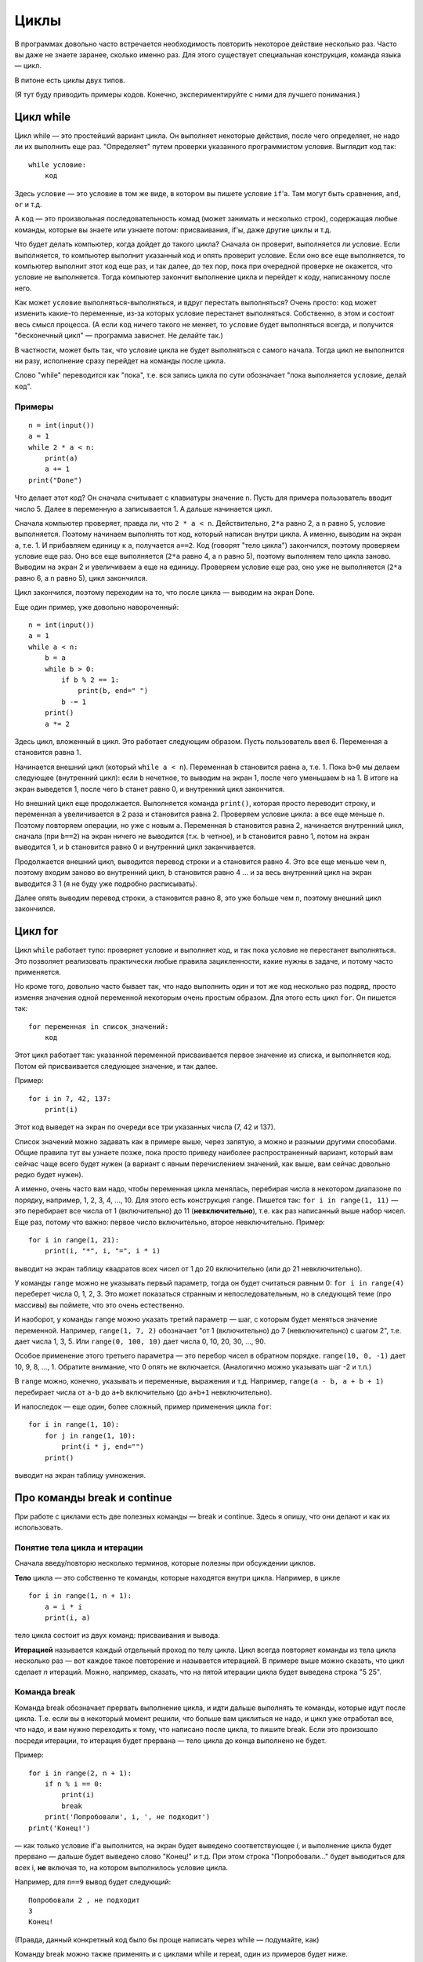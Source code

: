 .. highlight:: python

Циклы
=====

В программах довольно часто встречается необходимость повторить
некоторое действие несколько раз. Часто вы даже не знаете заранее,
сколько именно раз. Для этого существует специальная конструкция,
команда языка — цикл.

В питоне есть циклы двух типов.

(Я тут буду приводить примеры кодов. Конечно, экспериментируйте с ними
для лучшего понимания.)

Цикл while
----------

Цикл while — это простейший вариант цикла. Он выполняет некоторые
действия, после чего определяет, не надо ли их выполнить еще раз.
"Определяет" путем проверки указанного программистом условия. Выглядит
код так:

::

    while условие:
        код

Здесь ``условие`` — это условие в том же виде, в котором вы пишете
условие ``if``'а. Там могут быть сравнения, ``and``, ``or`` и т.д.

А ``код`` — это произвольная последовательность комад (может занимать и
несколько строк), содержащая любые команды, которые вы знаете или
узнаете потом: присваивания, if'ы, даже другие циклы и т.д.

Что будет делать компьютер, когда дойдет до такого цикла? Сначала он
проверит, выполняется ли условие. Если выполняется, то компьютер
выполнит указанный код и опять проверит условие. Если оно все еще
выполняется, то компьютер выполнит этот код еще раз, и так далее, до тех
пор, пока при очередной проверке не окажется, что условие не
выполняется. Тогда компьютер закончит выполнение цикла и перейдет к
коду, написанному после него.

Как может ``условие`` выполняться-выполняться, и вдруг перестать
выполняться? Очень просто: ``код`` может изменить какие-то переменные,
из-за которых условие перестанет выполняться. Собственно, в этом и
состоит весь смысл процесса. (А если ``код`` ничего такого не меняет, то
``условие`` будет выполняться всегда, и получится "бесконечный цикл" —
программа зависнет. Не делайте так.)

В частности, может быть так, что условие цикла не будет выполняться с
самого начала. Тогда цикл не выполнится ни разу, исполнение сразу
перейдет на команды после цикла.

Слово "while" переводится как "пока", т.е. вся запись цикла по сути
обозначает "пока выполняется ``условие``, делай ``код``".

Примеры
~~~~~~~

::

    n = int(input())
    a = 1
    while 2 * a < n:
        print(a)
        a += 1
    print("Done")

Что делает этот код? Он сначала считывает с клавиатуры значение ``n``.
Пусть для примера пользователь вводит число 5. Далее в переменную ``a``
записывается 1. А дальше начинается цикл.

Сначала компьютер проверяет, правда ли, что ``2 * a < n``.
Действительно, ``2*a`` равно 2, а ``n`` равно 5, условие выполняется.
Поэтому начинаем выполнять тот код, который написан внутри цикла. А
именно, выводим на экран ``a``, т.е. 1. И прибавляем единицу к ``a``,
получается ``a==2``. Код (говорят "тело цикла") закончился, поэтому
проверяем условие еще раз. Оно все еще выполняется (``2*a`` равно 4, а
``n`` равно 5), поэтому выполняем тело цикла заново. Выводим на экран 2
и увеличиваем ``a`` еще на единицу. Проверяем условие еще раз, оно уже
не выполняется (``2*a`` равно 6, а ``n`` равно 5), цикл закончился.

Цикл закончился, поэтому переходим на то, что после цикла — выводим на
экран Done.

Еще один пример, уже довольно навороченный:

::

    n = int(input())
    a = 1
    while a < n:
        b = a
        while b > 0:
            if b % 2 == 1:
                print(b, end=" ")
            b -= 1
        print()
        a *= 2

Здесь цикл, вложенный в цикл. Это работает следующим образом. Пусть
пользователь ввел 6. Переменная ``a`` становится равна 1.

Начинается внешний цикл (который ``while a < n``). Переменная ``b``
становится равна ``a``, т.е. 1. Пока ``b>0`` мы делаем следующее
(внутренний цикл): если ``b`` нечетное, то выводим на экран 1, после
чего уменьшаем ``b`` на 1. В итоге на экран выведется 1, после чего
``b`` станет равно 0, и внутренний цикл закончится.

Но внешний цикл еще продолжается. Выполняется команда ``print()``,
которая просто переводит строку, и переменная ``a`` увеличивается в 2
раза и становится равна 2. Проверяем условие цикла: ``a`` все еще меньше
``n``. Поэтому повторяем операции, но уже с новым ``a``. Переменная
``b`` становится равна 2, начинается внутренний цикл, сначала (при
``b==2``) на экран ничего не выводится (т.к. ``b`` четное), и ``b``
становится равно 1, потом на экран выводится 1, и ``b`` становится равно
0 и внутренний цикл заканчивается.

Продолжается внешний цикл, выводится перевод строки и ``a`` становится
равно 4. Это все еще меньше чем ``n``, поэтому входим заново во
внутренний цикл, ``b`` становится равно 4 ... и за весь внутренний цикл
на экран выводится 3 1 (я не буду уже подробно расписывать).

Далее опять выводим перевод строки, ``a`` становится равно 8, это уже
больше чем ``n``, поэтому внешний цикл закончился.

Цикл for
--------

Цикл ``while`` работает тупо: проверяет условие и выполняет код, и так
пока условие не перестанет выполняться. Это позволяет реализовать
практически любые правила зацикленности, какие нужны в задаче, и потому
часто применяется.

Но кроме того, довольно часто бывает так, что надо выполнить один и тот
же код несколько раз подряд, просто изменяя значения одной переменной
некоторым очень простым образом. Для этого есть цикл ``for``. Он пишется
так:

::

    for переменная in список_значений:
        код

Этот цикл работает так: указанной переменной присваивается первое
значение из списка, и выполняется код. Потом ей присваивается следующее
значение, и так далее.

Пример:

::

    for i in 7, 42, 137:
        print(i)

Этот код выведет на экран по очереди все три указанных числа (7, 42 и
137).

Список значений можно задавать как в примере выше, через запятую, а
можно и разными другими способами. Общие правила тут вы узнаете позже,
пока просто приведу наиболее распространенный вариант, который вам
сейчас чаще всего будет нужен (а вариант с явным перечислением значений,
как выше, вам сейчас довольно редко будет нужен).

А именно, очень часто вам надо, чтобы переменная цикла менялась,
перебирая числа в некотором диапазоне по порядку, например, 1, 2, 3, 4,
..., 10. Для этого есть конструкция ``range``. Пишется так:
``for i in range(1, 11)`` — это перебирает все числа от 1 (включительно)
до 11 (**невключительно**), т.е. как раз написанный выше набор чисел.
Еще раз, потому что важно: первое число включительно, второе
невключительно. Пример:

::

    for i in range(1, 21):
        print(i, "*", i, "=", i * i)

выводит на экран таблицу квадратов всех чисел от 1 до 20 включительно
(или до 21 невключительно).

У команды ``range`` можно не указывать первый параметр, тогда он будет
считаться равным 0: ``for i in range(4)`` переберет числа 0, 1, 2, 3.
Это может показаться странным и непоследовательным, но в следующей теме
(про массивы) вы поймете, что это очень естественно.

И наоборот, у команды ``range`` можно указать третий параметр — шаг, с
которым будет меняться значение переменной. Например, ``range(1, 7, 2)``
обозначает "от 1 (включительно) до 7 (невключительно) с шагом 2", т.е.
дает числа 1, 3, 5. Или ``range(0, 100, 10)`` дает числа 0, 10, 20, 30,
..., 90.

Особое применение этого третьего параметра — это перебор чисел в
обратном порядке. ``range(10, 0, -1)`` дает 10, 9, 8, ..., 1. Обратите
внимание, что 0 опять не включается. (Аналогично можно указывать шаг -2
и т.п.)

В ``range`` можно, конечно, указывать и переменные, выражения и т.д.
Например, ``range(a - b, a + b + 1)`` перебирает числа от ``a-b`` до
``a+b`` включительно (до ``a+b+1`` невключительно).

И напоследок — еще один, более сложный, пример применения цикла ``for``:

::

    for i in range(1, 10):
        for j in range(1, 10):
            print(i * j, end="")
        print()

выводит на экран таблицу умножения.

Про команды break и continue
----------------------------

При работе с циклами есть две полезных команды — break и continue. Здесь
я опишу, что они делают и как их использовать.

Понятие тела цикла и итерации
~~~~~~~~~~~~~~~~~~~~~~~~~~~~~

Сначала введу/повторю несколько терминов, которые полезны при обсуждении циклов.

**Тело** цикла — это собственно те команды, которые находятся внутри
цикла. Например, в цикле

::

    for i in range(1, n + 1):
        a = i * i
        print(i, a)
    

тело цикла состоит из двух команд: присваивания и вывода.

**Итерацией** называется каждый отдельный проход по телу цикла. Цикл
всегда повторяет команды из тела цикла несколько раз — вот каждое такое
повторение и называется итерацией. В примере выше можно сказать, что
цикл сделает *n* итераций. Можно, например, сказать, что на пятой
итерации цикла будет выведена строка "5 25".

Команда break
~~~~~~~~~~~~~

Команда break обозначает прервать выполнение цикла, и идти дальше
выполнять те команды, которые идут после цикла. Т.е. если вы в некоторый
момент решили, что больше вам циклиться не надо, и цикл уже отработал
все, что надо, и вам нужно переходить к тому, что написано после цикла,
то пишите break. Если это произошло посреди итерации, то итерация будет
прервана — тело цикла до конца выполнено не будет.

Пример:

::

    for i in range(2, n + 1):
        if n % i == 0:
            print(i)
            break
        print('Попробовали', i, ', не подходит')
    print('Конец!')

— как только условие if'а выполнится, на экран будет выведено
соответствующее *i*, и выполнение цикла будет прервано — дальше будет
выведено слово "Конец!" и т.д. При этом строка "Попробовали..." будет
выводиться для всех i, **не** включая то, на котором выполнилось условие
цикла.

Например, для ``n==9`` вывод будет следующий:

::

    Попробовали 2 , не подходит
    3
    Конец!

(Правда, данный конкретный код было бы проще написать через while —
подумайте, как)

Команду break можно также применять и с циклами while и repeat, один из
примеров будет ниже.

Команда continue
~~~~~~~~~~~~~~~~

Команда continue обозначает прервать выполнение текущей итерации цикла и
начать следующую итерацию. Т.е. как будто бы, не доделывая то, что
написано ниже в теле цикла, прыгнуть на начало цикла, при этом выполнив
все действия, которые должны быть выполнены после очередной итерации —
т.е. в цикле for увеличив значение счетчика цикла на 1, а в циклах
while/repeat проверив условие и, если оно не выполняется, то вообще
прервав работу.

Пример:

::

    for i in range(2, n):
        if n % i != 0:
            print('Попробовали', i, ', не подходит')
            continue
        print(n, 'делится на', i)

— здесь цикл пройдется по всем числам от ``2`` до ``n-1`` и для каждого выведет,
делится ли ``n`` на ``i`` или нет. Например, при ``n==9`` вывод будет такой:

::

    Попробовали 2 , не подходит
    9 делится на 3
    Попробовали 4 , не подходит
    ...
    Попробовали 8 , не подходит

Пройдем подробнее по началу выполнения этого кода. Сначала i становится
равным 2. Смотрим: ``9 % 2 != 0`` — значит, идем внутрь if. Выводим на
экран "Попробовали...", и далее идет команда continue. Значит, сразу
идем на следующую итерацию: увеличиваем ``i`` (!), оно становится равным 3,
и идем на начало цикла. ``9 % 3 == 0``, поэтому в if не идем, выводим "9
делится на 3", итерация закончилась — увеличиваем ``i`` и идем на следующую
итерацию. И так далее.

Конечно, в этом примере можно было бы обойтись и без ``continue``, просто
написать ``else``. Это было бы проще. Но бывает, что вам надо перебрать
числа, и есть много случаев, когда какое-то число вам не надо
рассматривать. Тогда писать кучу ``else`` было бы намного сложнее, чем
несколько ``continue``. Например (пример выдуман из головы, но подобные
случаи бывают):

::

    for i in range(n):
        # нам не нужны числа, делящиеся на 5
        if i % 5 == 0:
            continue
        # нам не нужны числа, квадрат которых дает остаток 4 при делении на 7
        # обратите внимание, что мы можем делать какие-то действия до проверки условий
        p = i * i
        if p % 7 == 4:
            continue
        # все оставшиеся числа нам нужны,
        # поэтому здесь делаем какую-нибудь сложную обработку из многих команд
        ...

— тут намного более понятно, что вы имели в виду, чем если бы вы писали
с ``else``. С ``else`` тому, кто будет читать ваш код, пришлось бы смотреть, где
``else`` заканчивается, и вдруг после конца ``else`` идут еще какие-нибудь
команды, а здесь все понятно: если ``if`` выполняется, то пропускается все
оставшееся тело цикла.

while True и break
~~~~~~~~~~~~~~~~~~~~~

Один важный случай применения команды ``break`` состоит в следующем. Часто
бывает так, что вам надо повторять какую-то последовательность действий,
и проверять условие окончания вам хочется в середине этой
последовательности. Например, вам надо считывать с клавиатуры числа,
пока не будет введен ноль. Все числа, кроме нуля, надо как-то
обрабатывать (для простоты будем считать, что выводить на экран — это
нам не существенно).

Естественная последовательность действий следующая:

::

    считать число
    если ноль, то прерваться
    вывести это число на экран
    считать число
    если ноль, то прерваться
    вывести это число на экран
    ...

Очень четко видна цикличность, но если вы попытаетесь написать цикл без
команды ``break``, ничего хорошего у вас не получится.

У вас будет несколько вариантов: например, так

::

    a = int(input())
    while a != 0:
        print(a)
        a = int(input())

Фактически вы "разрезали" циклическую последовательность действий на
проверке условия окончания цикла, и в результате были вынуждены команду
считывания числа задублировать: она у вас один раз перед циклом, и один
раз в конце цикла. Дублирование кода — это не очень хорошо (если вам
придется его менять, вы можете забыть, что один и тот же код в двух
местах); если у вас вместо считывания числа будет чуть более сложный
код, то будет еще хуже. Кроме того, в этой реализации не очень хорошо,
что у вас в пределах одной итерации цикла есть разные значения
переменной ``a``, было бы проще, если бы каждая итерация цикла
соответствовала работе только с одним введенным числом.

Второй вариант, который вам может придти в голову, такой:

::

    a = 1
    while a != 0:
        a = int(input())
        if a != 0:
            print(a)

Этот вариант лучше в том смысле, что каждая итерация работает только с
одним числом, но у него все равно есть недостатки. Во-первых, есть
искуственная команда ``a = 1`` перед циклом. Во-вторых, условие ``a != 0``
дублируется; если вам придется его менять, вы можете забыть, что оно
написано в двух местах. В-третьих, у вас *основная* ветка выполнения
цикла, ветка, по которой будет выполняться большинство итераций, попала
в ``if``. Это не очень удобно с точки зрения кода: все-таки все числа, кроме
последнего, будут не нулевыми, поэтому хотелось бы написать такой код, в
котором обработка случая ``a = 0`` не потребует заворачивания основного
варианта в ``if`` — так просто читать удобнее (особенно если бы у нас было
бы не просто ``print(a)``, а существенно более сложный код обработки
очередного числа, сам включающий несколько ``if``'ов и т.п.).

Но можно сделать следующим образом:

::

    while 0 == 0:
        a = int(input())
        if a == 0:
            break
        print(a)

Искусственная конструкция ``0==0`` — это условие, которое всегда верно: нам
надо, чтобы ``while`` выполнялся до бесконечности, и мог бы завершиться
только по ``break``. На самом деле в питоне есть специальное слово ``True``,
которое обозначает условие, которое всегда верно (и симметричное слово
``False``, которое обозначает условие, которое не верно никогда).
Соответственно, еще лучше писать ``while True:``...

Этот вариант свободен от всех указанных выше недостатков. Каждая
итерация работает с очередным числом, код считывания не дублируется, код
проверки не дублируется, общая последовательность действий понятна, и
основная ветка выполнения цикла находится в основном коде.

Вот так и следует писать любые циклы, в которых проверка условия нужна
*в середине* тела цикла:

::

    while True:
        что-то сделали
        if надо завершить работу:
            break
        сделали что-то еще
